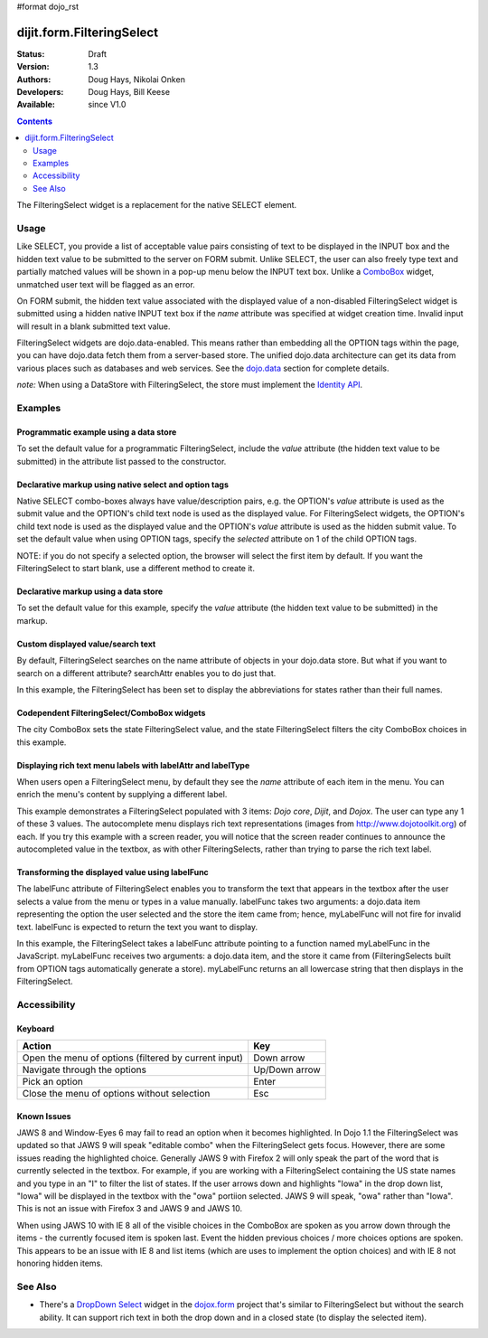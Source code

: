 #format dojo_rst

dijit.form.FilteringSelect
==========================

:Status: Draft
:Version: 1.3
:Authors: Doug Hays, Nikolai Onken
:Developers: Doug Hays, Bill Keese
:Available: since V1.0

.. contents::
    :depth: 2

The FilteringSelect widget is a replacement for the native SELECT element.


=====
Usage
=====

Like SELECT, you provide a list of acceptable value pairs consisting of text to be displayed in the INPUT box and the hidden text value to be submitted to the server on FORM submit. Unlike SELECT, the user can also freely type text and partially matched values will be shown in a pop-up menu below the INPUT text box. Unlike a `ComboBox <dijit/form/ComboBox>`_ widget, unmatched user text will be flagged as an error.

On FORM submit, the hidden text value associated with the displayed value of a non-disabled FilteringSelect widget is submitted using a hidden native INPUT text box if the *name* attribute was specified at widget creation time. Invalid input will result in a blank submitted text value.

FilteringSelect widgets are dojo.data-enabled. This means rather than embedding all the OPTION tags within the page, you can have dojo.data fetch them from a server-based store. The unified dojo.data architecture can get its data from various places such as databases and web services. See the `dojo.data <dojo/data>`_ section for complete details.

`note:` When using a DataStore with FilteringSelect, the store must implement the `Identity API <dojo/data/api/Identity>`_.


========
Examples
========

Programmatic example using a data store
---------------------------------------

To set the default value for a programmatic FilteringSelect, include the *value* attribute (the hidden text value to be submitted) in the attribute list passed to the constructor.

.. cv-compound::

  .. cv:: javascript

    <script type="text/javascript">
        dojo.require("dijit.form.FilteringSelect");
        dojo.require("dojo.data.ItemFileReadStore");
    </script>

    <script type="text/javascript">     
        dojo.addOnLoad(function(){
            var stateStore = new dojo.data.ItemFileReadStore({
                url: "http://docs.dojocampus.org/moin_static163/js/dojo/trunk/dijit/tests/_data/states.json"
            });
            var filteringSelect = new dijit.form.FilteringSelect({
                id: "stateSelect", 
                name: "state", 
                value: "KY", 
                store: stateStore, 
                searchAttr: "name"
            }, "stateSelect");
        });
    </script>

  .. cv:: html

    <input id="stateSelect">
    <p>
        <button onClick="alert(dijit.byId('stateSelect').attr('value'))">Get value</button>
    </p>

Declarative markup using native select and option tags
------------------------------------------------------

Native SELECT combo-boxes always have value/description pairs, e.g. the OPTION's *value* attribute is used as the submit value and the OPTION's child text node is used as the displayed value. For FilteringSelect widgets, the OPTION's child text node is used as the displayed value and the OPTION's *value* attribute is used as the hidden submit value. To set the default value when using OPTION tags, specify the *selected* attribute on 1 of the child OPTION tags.

NOTE: if you do not specify a selected option, the browser will select the first item by default. If you want the FilteringSelect to start blank, use a different method to create it.

.. cv-compound::

  .. cv:: javascript

    <script type="text/javascript">
        dojo.require("dijit.form.FilteringSelect");
    </script>

  .. cv:: html

    <select dojoType="dijit.form.FilteringSelect" id="fruit" name="fruit">
        <option value="AP">Apples</option>
        <option value="OR" selected>Oranges</option>
        <option value="PE" >Pears</option>
    </select>


Declarative markup using a data store
-------------------------------------

To set the default value for this example, specify the *value* attribute (the hidden text value to be submitted) in the markup.

.. cv-compound::

  .. cv:: javascript

    <script type="text/javascript">
        dojo.require("dijit.form.FilteringSelect");
        dojo.require("dojo.data.ItemFileReadStore");
    </script>

  .. cv:: html

    <div dojoType="dojo.data.ItemFileReadStore" 
        jsId="stateStore"
        url="http://docs.dojocampus.org/moin_static163/js/dojo/trunk/dijit/tests/_data/states.json"></div>
    <input dojoType="dijit.form.FilteringSelect"
        value="KY"
        store="stateStore"
        searchAttr="name"
        name="state"
        id="stateInput">

Custom displayed value/search text
----------------------------------

By default, FilteringSelect searches on the name attribute of objects in your dojo.data store. But what if you want to search on a different attribute? searchAttr enables you to do just that.

In this example, the FilteringSelect has been set to display the abbreviations for states rather than their full names.

.. cv-compound::

  .. cv:: javascript

    <script type="text/javascript">
        dojo.require("dijit.form.FilteringSelect");
        dojo.require("dojo.data.ItemFileReadStore");
    </script>

  .. cv:: html

    <!--stateStore definition omitted; see above examples-->
    <input dojoType="dijit.form.FilteringSelect"
        value="KY"
        store="stateStore"
        searchAttr="abbreviation"
        name="abbreviatedstate">

Codependent FilteringSelect/ComboBox widgets
--------------------------------------------

The city ComboBox sets the state FilteringSelect value, and the state FilteringSelect filters the city ComboBox choices in this example.

.. cv-compound::

  .. cv:: javascript

    <script type="text/javascript">
        dojo.require("dijit.form.FilteringSelect");
        dojo.require("dojo.data.ItemFileReadStore");
        dojo.addOnLoad(function(){
        var cityJson = {
            label: 'name',
            items: [
            { name:'Albany', state:'NY' },
            { name:'Albuquerque', state:'NM' },
            { name:'Alexandria', state:'VA' },
            { name:'Amarillo', state:'TX' },
            { name:'Amherst', state:'MA' },
            { name:'Anaheim', state:'CA' },
            { name:'Anchorage', state:'AK' },
            { name:'Ann Arbor', state:'MI' },
            { name:'Annapolis', state:'MD' },
            { name:'Ashland', state:'OR' },
            { name:'Aspen', state:'CO' },
            { name:'Athens', state:'GA' },
            { name:'Atlanta', state:'GA' },
            { name:'Auburn', state:'AL' },
            { name:'Augusta', state:'GA' },
            { name:'Austin', state:'TX' },
            { name:'Baltimore', state:'MD' },
            { name:'Bangor', state:'ME' },
            { name:'Baton Rouge', state:'LA' },
            { name:'Bethlehem', state:'PA' },
            { name:'Beverly Hills', state:'CA' },
            { name:'Billings', state:'MT' },
            { name:'Biloxi', state:'MS' },
            { name:'Birmingham', state:'AL' },
            { name:'Bloomington', state:'IN' },
            { name:'Boca Raton', state:'FL' },
            { name:'Boise', state:'ID' },
            { name:'Boston', state:'MA' },
            { name:'Boulder', state:'CO' },
            { name:'Branson', state:'MO' },
            { name:'Buffalo', state:'NY' },
            { name:'Burbank', state:'CA' },
            { name:'Burlington', state:'VT' },
            { name:'Butte', state:'MT' },
            { name:'Cambridge', state:'MA' },
            { name:'Carmel', state:'CA' },
            { name:'Cedar Rapids', state:'IA' },
            { name:'Champaign-Urbana', state:'IL' },
            { name:'Chapel Hill', state:'NC' },
            { name:'Charleston', state:'SC' },
            { name:'Charleston', state:'WV' },
            { name:'Charlotte', state:'NC' },
            { name:'Chattanooga', state:'TN' },
            { name:'Chicago', state:'IL' },
            { name:'Cincinnati', state:'OH' },
            { name:'Clearwater Beach', state:'FL' },
            { name:'Cleveland', state:'OH' },
            { name:'Cody', state:'WY' },
            { name:'College Station', state:'TX' },
            { name:'Colorado Springs', state:'CO' },
            { name:'Columbia', state:'SC' },
            { name:'Columbus', state:'GA' },
            { name:'Columbus', state:'OH' },
            { name:'Concord', state:'NH' },
            { name:'Corpus Christi', state:'TX' },
            { name:'Dallas', state:'TX' },
            { name:'Dayton', state:'OH' },
            { name:'Daytona Beach', state:'FL' },
            { name:'Denver', state:'CO' },
            { name:'Des Moines', state:'IA' },
            { name:'Destin', state:'FL' },
            { name:'Detroit', state:'MI' },
            { name:'Dover', state:'DE' },
            { name:'Duluth', state:'MN' },
            { name:'Durham', state:'NC' },
            { name:'El Paso', state:'TX' },
            { name:'Erie', state:'PA' },
            { name:'Eugene', state:'OR' },
            { name:'Evansville', state:'IN' },
            { name:'Fairbanks', state:'AK' },
            { name:'Fargo', state:'ND' },
            { name:'Fayetteville', state:'NC' },
            { name:'Flagstaff', state:'AZ' },
            { name:'Fort Lauderdale', state:'FL' },
            { name:'Fort Wayne', state:'IN' },
            { name:'Fresno', state:'CA' },
            { name:'Ft. Worth', state:'TX' },
            { name:'Galveston', state:'TX' },
            { name:'Gatlinburg', state:'TN' },
            { name:'Grand Forks', state:'ND' },
            { name:'Greensboro', state:'NC' },
            { name:'Greenville', state:'SC' },
            { name:'Gulf Shores', state:'AL' },
            { name:'Hanover', state:'NH' },
            { name:'Harrisburg', state:'PA' },
            { name:'Hartford', state:'CT' },
            { name:'Hershey', state:'PA' },
            { name:'Hollywood', state:'CA' },
            { name:'Hot Springs', state:'AR' },
            { name:'Houston', state:'TX' },
            { name:'Huntsville', state:'AL' },
            { name:'Indianapolis', state:'IN' },
            { name:'Iowa City', state:'IA' },
            { name:'Ithaca', state:'NY' },
            { name:'Jackson', state:'MS' },
            { name:'Jacksonville', state:'FL' },
            { name:'Juneau', state:'AK' },
            { name:'Kalamazoo', state:'MI' },
            { name:'Kansas City', state:'KS' },
            { name:'Kansas City', state:'MO' },
            { name:'Kennebunkport', state:'ME' },
            { name:'Key West', state:'FL' },
            { name:'Knoxville', state:'TN' },
            { name:'Kodiak', state:'AK' },
            { name:'Laguna Beach', state:'CA' },
            { name:'Lansing', state:'MI' },
            { name:'Las Cruces', state:'NM' },
            { name:'Las Vegas', state:'NV' },
            { name:'Lexington', state:'KY' },
            { name:'Lincoln', state:'NE' },
            { name:'Little Rock', state:'AR' },
            { name:'Los Alamos', state:'NM' },
            { name:'Los Angeles', state:'CA' },
            { name:'Louisville', state:'KY' },
            { name:'Lynchburg', state:'VA' },
            { name:'Macon', state:'GA' },
            { name:'Madison', state:'WI' },
            { name:'Manchester', state:'NH' },
            { name:'Mankato', state:'MN' },
            { name:'Memphis', state:'TN' },
            { name:'Miami', state:'FL' },
            { name:'Milwaukee', state:'WI' },
            { name:'Minneapolis', state:'MN' },
            { name:'Mobile', state:'AL' },
            { name:'Moline', state:'IL' },
            { name:'Monterey', state:'CA' },
            { name:'Montgomery', state:'AL' },
            { name:'Montpelier', state:'VT' },
            { name:'Morgantown', state:'WV' },
            { name:'Myrtle Beach', state:'SC' },
            { name:'Naples', state:'FL' },
            { name:'Nashville', state:'TN' },
            { name:'New Haven', state:'CT' },
            { name:'New Orleans', state:'LA' },
            { name:'New York City', state:'NY' },
            { name:'Newark', state:'NJ' },
            { name:'Newport Beach', state:'CA' },
            { name:'Niagara Falls', state:'NY' },
            { name:'Norfolk', state:'VA' },
            { name:'Oakland', state:'CA' },
            { name:'Ogden', state:'UT' },
            { name:'Oklahoma City', state:'OK' },
            { name:'Olympia', state:'WA' },
            { name:'Omaha', state:'NE' },
            { name:'Orlando', state:'FL' },
            { name:'Palm Beach', state:'FL' },
            { name:'Palm Springs', state:'CA' },
            { name:'Palo Alto', state:'CA' },
            { name:'Panama City Beach', state:'FL' },
            { name:'Pasadena', state:'CA' },
            { name:'Pensacola', state:'FL' },
            { name:'Peoria', state:'IL' },
            { name:'Philadelphia', state:'PA' },
            { name:'Phoenix', state:'AZ' },
            { name:'Pierre', state:'SD' },
            { name:'Pigeon Forge', state:'TN' },
            { name:'Pittsburgh', state:'PA' },
            { name:'Pocatello', state:'ID' },
            { name:'Portland', state:'ME' },
            { name:'Portland', state:'OR' },
            { name:'Portsouth', state:'NH' },
            { name:'Princeton', state:'NJ' },
            { name:'Providence', state:'RI' },
            { name:'Raleigh', state:'NC' },
            { name:'Redondo Beach', state:'CA' },
            { name:'Reno', state:'NV' },
            { name:'Richmond', state:'VA' },
            { name:'Rochester', state:'MN' },
            { name:'Rochester', state:'NY' },
            { name:'Rockford', state:'IL' },
            { name:'Sacramento', state:'CA' },
            { name:'Salem', state:'OR' },
            { name:'Salt Lake City', state:'UT' },
            { name:'San Antonio', state:'TX' },
            { name:'San Diego', state:'CA' },
            { name:'San Francisco', state:'CA' },
            { name:'San Jose', state:'CA' },
            { name:'Santa Barbara', state:'CA' },
            { name:'Santa Cruz', state:'CA' },
            { name:'Santa Fe', state:'NM' },
            { name:'Santa Monica', state:'CA' },
            { name:'Sarasota', state:'FL' },
            { name:'Savannah', state:'GA' },
            { name:'Scottsdale', state:'AZ' },
            { name:'Scranton', state:'PA' },
            { name:'Seattle', state:'WA' },
            { name:'Shreveport', state:'LA' },
            { name:'Sioux Falls', state:'SD' },
            { name:'South Bend', state:'IN' },
            { name:'Spokane', state:'WA' },
            { name:'Springfield', state:'MA' },
            { name:'St. Louis', state:'MO' },
            { name:'St. Paul', state:'MN' },
            { name:'St. Petersburg', state:'FL' },
            { name:'State College', state:'PA' },
            { name:'Sun Valley', state:'ID' },
            { name:'Syracuse', state:'NY' },
            { name:'Tacoma', state:'WA' },
            { name:'Tallahassee', state:'FL' },
            { name:'Tampa', state:'FL' },
            { name:'Telluride', state:'CO' },
            { name:'Tempe', state:'AZ' },
            { name:'Terre Haute', state:'IN' },
            { name:'Toledo', state:'OH' },
            { name:'Topeka', state:'KS' },
            { name:'Traverse City', state:'MI' },
            { name:'Trenton', state:'NJ' },
            { name:'Tucson', state:'AZ' },
            { name:'Tulsa', state:'OK' },
            { name:'Vail', state:'CO' },
            { name:'Virginia Beach', state:'VA' },
            { name:'Washington', state:'DC' },
            { name:'Wheeling', state:'WV' },
            { name:'Wichita', state:'KS' },
            { name:'Williamsburg', state:'VA' },
            { name:'Wilmington', state:'DE' },
            { name:'Winston-Salem', state:'NC' },
            { name:'Worcester', state:'MA' },
            { name:'Yellowstone', state:'WY' },
            { name:'York', state:'PA' }
        ]};

        new dijit.form.ComboBox(
        {   store: new dojo.data.ItemFileReadStore({ data: cityJson }),
            autoComplete: true,
            query: {state: "*"},
            style: "width: 150px;",
            required: true,
            id: "city",
            onChange: function(city){
                dijit.byId('state').attr('value', (dijit.byId('city').item || {state: ''}).state);
            }
        }, "city");

        new dijit.form.FilteringSelect(
        {   store: new dojo.data.ItemFileReadStore(
                { url: 'http://docs.dojocampus.org/moin_static163/js/dojo/trunk/dijit/tests/_data/states.json' }
            ),
            autoComplete: true,
            style: "width: 150px;",
            id: "state",
            onChange: function(state){
                dijit.byId('city').query.state = state || "*";
            }
        }, "state");
        });
    </script>

  .. cv:: html

    <label for="city">City:</label>
    <input id="city">
    <label for="state">State:</label>
    <input id="state">

Displaying rich text menu labels with labelAttr and labelType
-------------------------------------------------------------

When users open a FilteringSelect menu, by default they see the `name` attribute of each item in the menu. You can enrich the menu's content by supplying a different label.

This example demonstrates a FilteringSelect populated with 3 items: `Dojo core`, `Dijit`, and `Dojox`. The user can type any 1 of these 3 values. The autocomplete menu displays rich text representations (images from http://www.dojotoolkit.org) of each. If you try this example with a screen reader, you will notice that the screen reader continues to announce the autocompleted value in the textbox, as with other FilteringSelects, rather than trying to parse the rich text label.

.. cv-compound::

  .. cv:: javascript

    <script type="text/javascript">
        dojo.require("dijit.form.FilteringSelect");
        dojo.require("dojo.data.ItemFileReadStore");
        var richData={
                identifier:"name",
                label:"label",
                items:[
                        {name:"Dojo core", label:"<img src='http://www.dojotoolkit.org/sites/all/themes/dtk/img/core-home.png' />"},
                        {name:"Dijit", label:"<img src='http://www.dojotoolkit.org/sites/all/themes/dtk/img/dijit-home.png' />"},
                        {name:"Dojox", label:"<img src='http://www.dojotoolkit.org/sites/all/themes/dtk/img/dojox-home.png' />"}
                ]
        };
 
        dojo.addOnLoad(function(){
           var dojoStore = new dojo.data.ItemFileReadStore({data:richData});

           var fs = new dijit.form.FilteringSelect({
                 id: "dojoBox",
                 value: "Dojo core",
                 store: dojoStore,
                 searchAttr: "name",
                 name: "dojo",
                 labelAttr: "label",
                 labelType: "html"
           }, dojo.byId("dojoBox"));
        });
    </script>

  .. cv:: html

    <input id="dojoBox">



Transforming the displayed value using labelFunc
------------------------------------------------

The labelFunc attribute of FilteringSelect enables you to transform the text that appears in the textbox after the user selects a value from the menu or types in a value manually. labelFunc takes two arguments: a dojo.data item representing the option the user selected and the store the item came from; hence, myLabelFunc will not fire for invalid text. labelFunc is expected to return the text you want to display.

In this example, the FilteringSelect takes a labelFunc attribute pointing to a function named myLabelFunc in the JavaScript. myLabelFunc receives two arguments: a dojo.data item, and the store it came from (FilteringSelects built from OPTION tags automatically generate a store). myLabelFunc returns an all lowercase string that then displays in the FilteringSelect.

.. cv-compound::

  .. cv:: javascript

    <script type="text/javascript">
        dojo.require("dijit.form.FilteringSelect");
        dojo.require("dojo.data.ItemFileReadStore");
	function myLabelFunc(item, store){
		var label=store.getValue(item, 'name');
		// DEMO: uncomment to chop off a character
		//label=label.substr(0, label.length-1);
		// DEMO: uncomment to set to lower case
		label = label.toLowerCase();
		return label;
	}
        dojo.addOnLoad(function(){
          var stateStore = new dojo.data.ItemFileReadStore({
              url: "http://docs.dojocampus.org/moin_static163/js/dojo/trunk/dijit/tests/_data/states.json"
          });
          dijit.byId("fs").store = stateStore;
        });

    </script>

  .. cv:: html

    <!--stateStore definition omitted; see above examples-->
    <input dojoType="dijit.form.FilteringSelect"
        id="fs"
        value="KY"
        searchAttr="name"
        name="state"
        labelFunc="myLabelFunc">



=============
Accessibility
=============

Keyboard
--------

+------------------------------------------------------+---------------+
| **Action**                                           | **Key**       |
+------------------------------------------------------+---------------+
| Open the menu of options (filtered by current input) | Down arrow    |
+------------------------------------------------------+---------------+
| Navigate through the options                         | Up/Down arrow |
+------------------------------------------------------+---------------+
| Pick an option                                       | Enter         |
+------------------------------------------------------+---------------+
| Close the menu of options without selection          | Esc           |
+------------------------------------------------------+---------------+

Known Issues
------------

JAWS 8 and Window-Eyes 6 may fail to read an option when it becomes highlighted. In Dojo 1.1 the FilteringSelect was updated so that JAWS 9 will speak "editable combo" when the FilteringSelect gets focus. However, there are some issues reading the highlighted choice. Generally JAWS 9 with Firefox 2 will only speak the part of the word that is currently selected in the textbox. For example, if you are working with a FilteringSelect containing the US state names and you type in an "I" to filter the list of states. If the user arrows down and highlights "Iowa" in the drop down list, "Iowa" will be displayed in the textbox with the "owa" portiion selected. JAWS 9 will speak, "owa" rather than "Iowa". This is not an issue with Firefox 3 and JAWS 9 and JAWS 10.

When using JAWS 10 with IE 8 all of the visible choices in the ComboBox are spoken as you arrow down through the items - the currently focused item is spoken last.  Event the hidden previous choices / more choices options are spoken. This appears to be an issue with IE 8 and list items (which are uses to implement the option choices) and with IE 8 not honoring hidden items.


========
See Also
========

* There's a `DropDown Select <dojox/form/DropDownSelect>`_ widget in the `dojox.form <dojox/form>`_ project that's similar to FilteringSelect but without the search ability. It can support rich text in both the drop down and in a closed state (to display the selected item).
